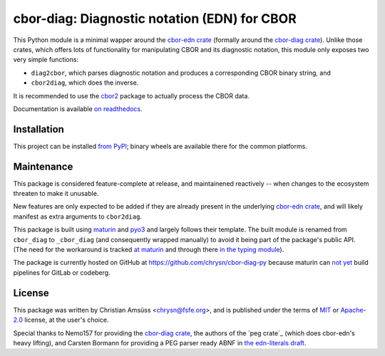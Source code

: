 =============================================
cbor-diag: Diagnostic notation (EDN) for CBOR
=============================================

This Python module is a minimal wapper around the `cbor-edn crate`_
(formally around the `cbor-diag crate`_).
Unlike those crates,
which offers lots of functionality for manipulating CBOR and its diagnostic notation,
this module only exposes two very simple functions:

* ``diag2cbor``, which parses diagnostic notation and produces a corresponding CBOR binary string, and
* ``cbor2diag``, which does the inverse.

It is recommended to use the cbor2_ package to actually process the CBOR data.

Documentation is available `on readthedocs`_.

Installation
============

This project can be installed `from PyPI`_;
binary wheels are available there for the common platforms.

Maintenance
===========

This package is considered feature-complete at release,
and maintainened reactively --
when changes to the ecosystem threaten to make it unusable.

New features are only expected to be added
if they are already present in the underlying `cbor-edn crate`_,
and will likely manifest as extra arguments to ``cbor2diag``.

This package is built using maturin_ and pyo3_
and largely follows their template.
The built module is renamed from ``cbor_diag`` to ``_cbor_diag``
(and consequently wrapped manually)
to avoid it being part of the package's public API.
(The need for the workaround is tracked `at maturin`_ and through there `in the typing module`_).

The package is currently hosted on GitHub at https://github.com/chrysn/cbor-diag-py
because maturin can `not yet`_ build pipelines for GitLab or codeberg.

License
=======

This package was written by Christian Amsüss <chrysn@fsfe.org>,
and is published under the terms of MIT_ or Apache-2.0_ license,
at the user's choice.

Special thanks to Nemo157 for providing the `cbor-diag crate`_,
the authors of the `peg crate`_ (which does cbor-edn's heavy lifting),
and Carsten Bormann for providing a PEG parser ready ABNF in `the edn-literals draft`_.

.. _`cbor-edn crate`: https://crates.io/crates/cbor-edn
.. _`cbor-diag crate`: https://crates.io/crates/cbor-diag
.. _cbor2: https://pypi.org/project/cbor2/
.. _`on readthedocs`: https://cbor-diag.readthedocs.io/
.. _`from PyPI`: https://pypi.org/project/cbor-diag/
.. _maturin: https://www.maturin.rs/
.. _pyo3: https://pyo3.rs/
.. _`at maturin`: https://github.com/PyO3/maturin/issues/1399
.. _`in the typing module`: https://github.com/python/typing/issues/1333
.. _`not yet`: https://github.com/PyO3/maturin/issues/1507
.. _MIT: https://spdx.org/licenses/MIT.html
.. _Apache-2.0: https://spdx.org/licenses/Apache-2.0.html
.. _`the peg crate`: https://crates.io/crates/peg
.. _`the edn-literals draft`: https://www.ietf.org/archive/id/draft-ietf-cbor-edn-literals-16.html
